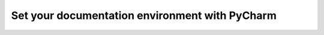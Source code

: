 .. _configure_documentation_env:

Set your documentation environment with PyCharm
===============================================
